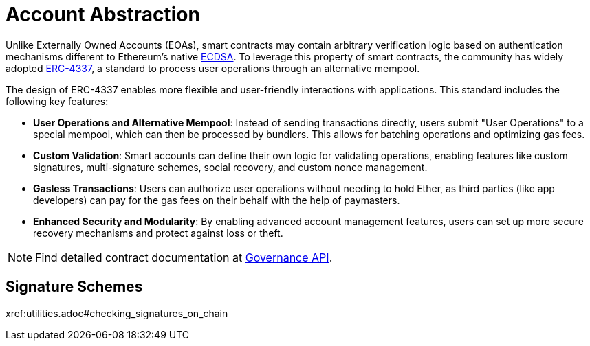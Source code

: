 = Account Abstraction

Unlike Externally Owned Accounts (EOAs), smart contracts may contain arbitrary verification logic based on authentication mechanisms different to Ethereum's native xref:api:utils.adoc#ECDSA[ECDSA]. To leverage this property of smart contracts, the community has widely adopted https://eips.ethereum.org/EIPS/eip-4337[ERC-4337], a standard to process user operations through an alternative mempool.

The design of ERC-4337 enables more flexible and user-friendly interactions with applications. This standard includes the following key features:

- **User Operations and Alternative Mempool**: Instead of sending transactions directly, users submit "User Operations" to a special mempool, which can then be processed by bundlers. This allows for batching operations and optimizing gas fees.

- **Custom Validation**: Smart accounts can define their own logic for validating operations, enabling features like custom signatures, multi-signature schemes, social recovery, and custom nonce management.

- **Gasless Transactions**: Users can authorize user operations without needing to hold Ether, as third parties (like app developers) can pay for the gas fees on their behalf with the help of paymasters.

- **Enhanced Security and Modularity**: By enabling advanced account management features, users can set up more secure recovery mechanisms and protect against loss or theft.

NOTE: Find detailed contract documentation at xref:api:governance.adoc[Governance API].

== Signature Schemes

xref:utilities.adoc#checking_signatures_on_chain

